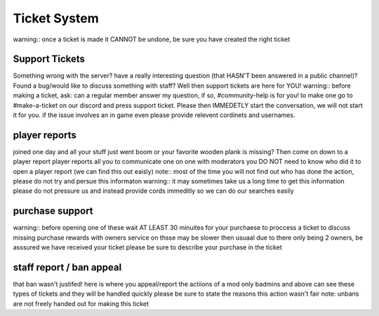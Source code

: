 Ticket System
=====

warning::
once a ticket is made it CANNOT be undone, be sure you have created the right ticket

Support Tickets 
------
Something wrong with the server? have a really interesting question (that HASN'T been answered in a public channel)? Found a bug/would like to discuss something with staff? 
Well then support tickets are here for YOU!
warning::
before making a ticket, ask: can a regular member answer my question, if so, #community-help is for you!
to make one go to #make-a-ticket on our discord and press support ticket.
Please then IMMEDETLY start the conversation, we will not start it for you.
if the issue involves an in game even please provide relevent cordinets and usernames.



player reports
----
joined one day and all your stuff just went boom or your favorite wooden plank is missing? Then come on down to a player report
player reports all you to communicate one on one with moderators
you DO NOT need to know who did it to open a player report (we can find this out eaisly)
note::
most of the time you will not find out who has done the action, please do not try and persue this informaton
warning::
it may sometimes take us a long time to get this information please do not pressure us and instead provide cords immeditly so we can do our searches easily 

purchase support
----
warning::
before opening one of these wait AT LEAST 30 minuites for your purchaese to proccess 
a ticket to discuss missing purchase rewards with owners
service on thsse may be slower then usuaal due to there only being 2 owners, be asssured we have received your ticket
please be sure to describe your purchase in the ticket

staff report / ban appeal
----
that ban wasn't justifed! 
here is where you appeal/report the actiions of a mod
only badmins and above can see these types of tickets and they will be handled quickly
please be sure to state the reasons this action wasn't fair
note:
unbans are not freely handed out for making this ticket 

